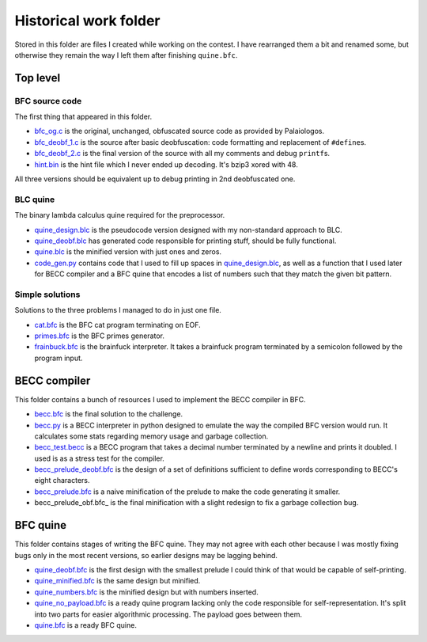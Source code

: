 ================================================================================
                            Historical work folder
================================================================================

Stored in this folder are files I created while working on the contest. I have
rearranged them a bit and renamed some, but otherwise they remain the way I left
them after finishing ``quine.bfc``.


Top level
=========


BFC source code
---------------

The first thing that appeared in this folder.

- bfc_og.c_ is the original, unchanged, obfuscated source code as provided by
  Palaiologos.

- bfc_deobf_1.c_ is the source after basic deobfuscation: code formatting and
  replacement of ``#define``\s.

- bfc_deobf_2.c_ is the final version of the source with all my comments and
  debug ``printf``\s.

- hint.bin_ is the hint file which I never ended up decoding. It's bzip3 xored
  with 48.

All three versions should be equivalent up to debug printing in 2nd deobfuscated
one.

.. _bfc_og.c: ./bfc_og.c
.. _bfc_deobf_1.c: ./bfc_deobf_1.c
.. _bfc_deobf_2.c: ./bfc_deobf_2.c
.. _hint.bin: ./hint.bin


BLC quine
---------

The binary lambda calculus quine required for the preprocessor.

- quine_design.blc_ is the pseudocode version designed with my non-standard
  approach to BLC.

- quine_deobf.blc_ has generated code responsible for printing stuff, should be
  fully functional.

- quine.blc_ is the minified version with just ones and zeros.

- code_gen.py_ contains code that I used to fill up spaces in quine_design.blc_,
  as well as a function that I used later for BECC compiler and a BFC quine that
  encodes a list of numbers such that they match the given bit pattern.

.. _quine_design.blc: ./quine_design.blc
.. _quine_deobf.blc: ./quine_deobf.blc
.. _quine.blc: ./quine.blc
.. _code_gen.py: ./code_gen.py


Simple solutions
----------------

Solutions to the three problems I managed to do in just one file.

- cat.bfc_ is the BFC cat program terminating on EOF.

- primes.bfc_ is the BFC primes generator.

- frainbuck.bfc_ is the brainfuck interpreter. It takes a brainfuck program
  terminated by a semicolon followed by the program input.

.. _cat.bfc: ./cat.bfc
.. _primes.bfc: ./primes.bfc
.. _frainbuck.bfc: ./frainbuck.bfc


BECC compiler
=============

This folder contains a bunch of resources I used to implement the BECC compiler
in BFC.

- becc.bfc_ is the final solution to the challenge.

- becc.py_ is a BECC interpreter in python designed to emulate the way the
  compiled BFC version would run. It calculates some stats regarding memory
  usage and garbage collection.

- becc_test.becc_ is a BECC program that takes a decimal number terminated by a
  newline and prints it doubled. I used is as a stress test for the compiler.

- becc_prelude_deobf.bfc_ is the design of a set of definitions sufficient to
  define words corresponding to BECC's eight characters.

- becc_prelude.bfc_ is a naive minification of the prelude to make
  the code generating it smaller.

- becc_prelude_obf.bfc_ is the final minification with a slight redesign to fix
  a garbage collection bug.

.. _becc.bfc: ./becc/becc.bfc
.. _becc.py: ./becc/becc.py
.. _becc_test.becc: ./becc/becc_test.becc
.. _becc_prelude_deobf.bfc: ./becc/becc_prelude_deobf.bfc
.. _becc_prelude.bfc: ./becc/becc_prelude.bfc
.. _becc_prelude_deobf.bfc: ./becc/becc_prelude_deobf.bfc


BFC quine
=========

This folder contains stages of writing the BFC quine. They may not agree with
each other because I was mostly fixing bugs only in the most recent versions, so
earlier designs may be lagging behind.

- quine_deobf.bfc_ is the first design with the smallest prelude I could think
  of that would be capable of self-printing.

- quine_minified.bfc_ is the same design but minified.

- quine_numbers.bfc_ is the minified design but with numbers inserted.

- quine_no_payload.bfc_ is a ready quine program lacking only the code
  responsible for self-representation. It's split into two parts for easier
  algorithmic processing. The payload goes between them.

- quine.bfc_ is a ready BFC quine.

.. _quine_deobf.bfc: ./quine/quine_deobf.bfc
.. _quine_minified.bfc: ./quine/quine_minified.bfc
.. _quine_numbers.bfc: ./quine/quine_numbers.bfc
.. _quine_no_payload.bfc: ./quine/quine_no_payload.bfc
.. _quine.bfc: ./quine/quine.bfc
